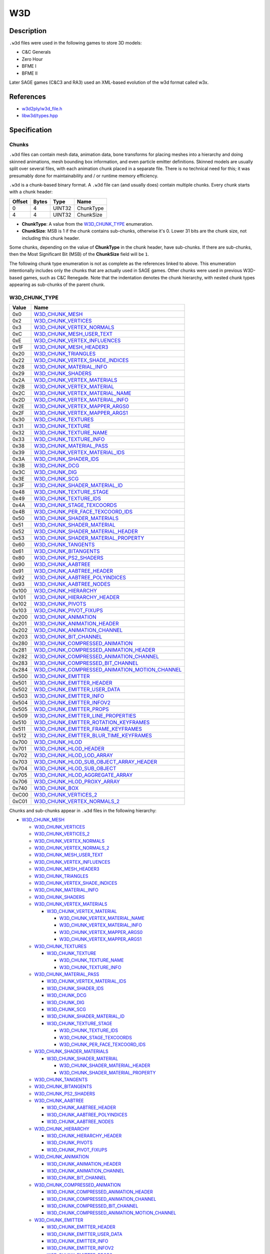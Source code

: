 W3D
===

Description
-----------

``.w3d`` files were used in the following games to store 3D models:

* C&C Generals
* Zero Hour
* BFME I
* BFME II

Later SAGE games (C&C3 and RA3) used an XML-based evolution of the w3d format called w3x.

References
----------

* `w3d2ply/w3d_file.h <https://github.com/mikolalysenko/w3d2ply/blob/ecd8302b6cfd0578ab249cb95c8b70636c4609bc/w3d_file.h>`_
* `libw3d/types.hpp <https://github.com/feliwir/libw3d/blob/fb547b28c91f17070d65ba24edf7a5294a0554d9/include/libw3d/types.hpp>`_

Specification
-------------

Chunks
~~~~~~

``.w3d`` files can contain mesh data, animation data, bone transforms for placing meshes into a hierarchy and doing skinned animations, mesh bounding box information, and even particle emitter definitions. Skinned models are usually split over several files, with each animation chunk placed in a separate file. There is no technical need for this; it was presumably done for maintainability and / or runtime memory efficiency.

``.w3d`` is a chunk-based binary format. A ``.w3d`` file can (and usually does) contain multiple chunks. Every chunk starts with a chunk header:

======  =====  =======  ===========
Offset  Bytes  Type     Name
======  =====  =======  ===========
0       4      UINT32   ChunkType
4       4      UINT32   ChunkSize
======  =====  =======  ===========

* **ChunkType**: A value from the `W3D_CHUNK_TYPE`_ enumeration.
* **ChunkSize**: MSB is 1 if the chunk contains sub-chunks, otherwise it's 0. Lower 31 bits are the chunk size, not including this chunk header.

Some chunks, depending on the value of **ChunkType** in the chunk header, have sub-chunks. If there are sub-chunks, then the Most Significant Bit (MSB) of the **ChunkSize** field will be ``1``.

The following chunk type enumeration is not as complete as the references linked to above. This enumeration intentionally includes only the chunks that are actually used in SAGE games. Other chunks were used in previous W3D-based games, such as C&C Renegade. Note that the indentation denotes the chunk hierarchy, with nested chunk types appearing as sub-chunks of the parent chunk.

W3D_CHUNK_TYPE
~~~~~~~~~~~~~~

==========  ==========================
Value       Name
==========  ==========================
0x0         `W3D_CHUNK_MESH`_
0x2         `W3D_CHUNK_VERTICES`_
0x3         `W3D_CHUNK_VERTEX_NORMALS`_
0xC         `W3D_CHUNK_MESH_USER_TEXT`_
0xE         `W3D_CHUNK_VERTEX_INFLUENCES`_
0x1F        `W3D_CHUNK_MESH_HEADER3`_
0x20        `W3D_CHUNK_TRIANGLES`_
0x22        `W3D_CHUNK_VERTEX_SHADE_INDICES`_
0x28        `W3D_CHUNK_MATERIAL_INFO`_
0x29        `W3D_CHUNK_SHADERS`_
0x2A        `W3D_CHUNK_VERTEX_MATERIALS`_
0x2B        `W3D_CHUNK_VERTEX_MATERIAL`_
0x2C        `W3D_CHUNK_VERTEX_MATERIAL_NAME`_
0x2D        `W3D_CHUNK_VERTEX_MATERIAL_INFO`_
0x2E        `W3D_CHUNK_VERTEX_MAPPER_ARGS0`_
0x2F        `W3D_CHUNK_VERTEX_MAPPER_ARGS1`_
0x30        `W3D_CHUNK_TEXTURES`_
0x31        `W3D_CHUNK_TEXTURE`_
0x32        `W3D_CHUNK_TEXTURE_NAME`_
0x33        `W3D_CHUNK_TEXTURE_INFO`_
0x38        `W3D_CHUNK_MATERIAL_PASS`_
0x39        `W3D_CHUNK_VERTEX_MATERIAL_IDS`_
0x3A        `W3D_CHUNK_SHADER_IDS`_
0x3B        `W3D_CHUNK_DCG`_
0x3C        `W3D_CHUNK_DIG`_
0x3E        `W3D_CHUNK_SCG`_
0x3F        `W3D_CHUNK_SHADER_MATERIAL_ID`_
0x48        `W3D_CHUNK_TEXTURE_STAGE`_
0x49        `W3D_CHUNK_TEXTURE_IDS`_
0x4A        `W3D_CHUNK_STAGE_TEXCOORDS`_
0x4B        `W3D_CHUNK_PER_FACE_TEXCOORD_IDS`_
0x50        `W3D_CHUNK_SHADER_MATERIALS`_
0x51        `W3D_CHUNK_SHADER_MATERIAL`_
0x52        `W3D_CHUNK_SHADER_MATERIAL_HEADER`_
0x53        `W3D_CHUNK_SHADER_MATERIAL_PROPERTY`_
0x60        `W3D_CHUNK_TANGENTS`_
0x61        `W3D_CHUNK_BITANGENTS`_
0x80        `W3D_CHUNK_PS2_SHADERS`_
0x90        `W3D_CHUNK_AABTREE`_
0x91        `W3D_CHUNK_AABTREE_HEADER`_
0x92        `W3D_CHUNK_AABTREE_POLYINDICES`_
0x93        `W3D_CHUNK_AABTREE_NODES`_
0x100       `W3D_CHUNK_HIERARCHY`_
0x101       `W3D_CHUNK_HIERARCHY_HEADER`_
0x102       `W3D_CHUNK_PIVOTS`_
0x103       `W3D_CHUNK_PIVOT_FIXUPS`_
0x200       `W3D_CHUNK_ANIMATION`_
0x201       `W3D_CHUNK_ANIMATION_HEADER`_
0x202       `W3D_CHUNK_ANIMATION_CHANNEL`_
0x203       `W3D_CHUNK_BIT_CHANNEL`_
0x280       `W3D_CHUNK_COMPRESSED_ANIMATION`_
0x281       `W3D_CHUNK_COMPRESSED_ANIMATION_HEADER`_
0x282       `W3D_CHUNK_COMPRESSED_ANIMATION_CHANNEL`_
0x283       `W3D_CHUNK_COMPRESSED_BIT_CHANNEL`_
0x284       `W3D_CHUNK_COMPRESSED_ANIMATION_MOTION_CHANNEL`_
0x500       `W3D_CHUNK_EMITTER`_
0x501       `W3D_CHUNK_EMITTER_HEADER`_
0x502       `W3D_CHUNK_EMITTER_USER_DATA`_
0x503       `W3D_CHUNK_EMITTER_INFO`_
0x504       `W3D_CHUNK_EMITTER_INFOV2`_
0x505       `W3D_CHUNK_EMITTER_PROPS`_
0x509       `W3D_CHUNK_EMITTER_LINE_PROPERTIES`_
0x510       `W3D_CHUNK_EMITTER_ROTATION_KEYFRAMES`_
0x511       `W3D_CHUNK_EMITTER_FRAME_KEYFRAMES`_
0x512       `W3D_CHUNK_EMITTER_BLUR_TIME_KEYFRAMES`_
0x700       `W3D_CHUNK_HLOD`_
0x701       `W3D_CHUNK_HLOD_HEADER`_
0x702       `W3D_CHUNK_HLOD_LOD_ARRAY`_
0x703       `W3D_CHUNK_HLOD_SUB_OBJECT_ARRAY_HEADER`_
0x704       `W3D_CHUNK_HLOD_SUB_OBJECT`_
0x705       `W3D_CHUNK_HLOD_AGGREGATE_ARRAY`_
0x706       `W3D_CHUNK_HLOD_PROXY_ARRAY`_
0x740       `W3D_CHUNK_BOX`_
0xC00       `W3D_CHUNK_VERTICES_2`_
0xC01       `W3D_CHUNK_VERTEX_NORMALS_2`_
==========  ==========================

Chunks and sub-chunks appear in ``.w3d`` files in the following hierarchy:

* `W3D_CHUNK_MESH`_
  
  * `W3D_CHUNK_VERTICES`_
  * `W3D_CHUNK_VERTICES_2`_
  * `W3D_CHUNK_VERTEX_NORMALS`_
  * `W3D_CHUNK_VERTEX_NORMALS_2`_
  * `W3D_CHUNK_MESH_USER_TEXT`_
  * `W3D_CHUNK_VERTEX_INFLUENCES`_
  * `W3D_CHUNK_MESH_HEADER3`_
  * `W3D_CHUNK_TRIANGLES`_
  * `W3D_CHUNK_VERTEX_SHADE_INDICES`_
  * `W3D_CHUNK_MATERIAL_INFO`_
  * `W3D_CHUNK_SHADERS`_
  * `W3D_CHUNK_VERTEX_MATERIALS`_

    * `W3D_CHUNK_VERTEX_MATERIAL`_

      * `W3D_CHUNK_VERTEX_MATERIAL_NAME`_
      * `W3D_CHUNK_VERTEX_MATERIAL_INFO`_
      * `W3D_CHUNK_VERTEX_MAPPER_ARGS0`_
      * `W3D_CHUNK_VERTEX_MAPPER_ARGS1`_

  * `W3D_CHUNK_TEXTURES`_

    * `W3D_CHUNK_TEXTURE`_

      * `W3D_CHUNK_TEXTURE_NAME`_
      * `W3D_CHUNK_TEXTURE_INFO`_

  * `W3D_CHUNK_MATERIAL_PASS`_

    * `W3D_CHUNK_VERTEX_MATERIAL_IDS`_
    * `W3D_CHUNK_SHADER_IDS`_
    * `W3D_CHUNK_DCG`_
    * `W3D_CHUNK_DIG`_
    * `W3D_CHUNK_SCG`_
    * `W3D_CHUNK_SHADER_MATERIAL_ID`_
    * `W3D_CHUNK_TEXTURE_STAGE`_

      * `W3D_CHUNK_TEXTURE_IDS`_
      * `W3D_CHUNK_STAGE_TEXCOORDS`_
      * `W3D_CHUNK_PER_FACE_TEXCOORD_IDS`_

  * `W3D_CHUNK_SHADER_MATERIALS`_

    * `W3D_CHUNK_SHADER_MATERIAL`_

      * `W3D_CHUNK_SHADER_MATERIAL_HEADER`_
      * `W3D_CHUNK_SHADER_MATERIAL_PROPERTY`_

  * `W3D_CHUNK_TANGENTS`_
  * `W3D_CHUNK_BITANGENTS`_
  * `W3D_CHUNK_PS2_SHADERS`_
  * `W3D_CHUNK_AABTREE`_

    * `W3D_CHUNK_AABTREE_HEADER`_
    * `W3D_CHUNK_AABTREE_POLYINDICES`_
    * `W3D_CHUNK_AABTREE_NODES`_

  * `W3D_CHUNK_HIERARCHY`_
    
    * `W3D_CHUNK_HIERARCHY_HEADER`_
    * `W3D_CHUNK_PIVOTS`_
    * `W3D_CHUNK_PIVOT_FIXUPS`_

  * `W3D_CHUNK_ANIMATION`_

    * `W3D_CHUNK_ANIMATION_HEADER`_
    * `W3D_CHUNK_ANIMATION_CHANNEL`_
    * `W3D_CHUNK_BIT_CHANNEL`_

  * `W3D_CHUNK_COMPRESSED_ANIMATION`_

    * `W3D_CHUNK_COMPRESSED_ANIMATION_HEADER`_
    * `W3D_CHUNK_COMPRESSED_ANIMATION_CHANNEL`_
    * `W3D_CHUNK_COMPRESSED_BIT_CHANNEL`_
    * `W3D_CHUNK_COMPRESSED_ANIMATION_MOTION_CHANNEL`_

  * `W3D_CHUNK_EMITTER`_

    * `W3D_CHUNK_EMITTER_HEADER`_
    * `W3D_CHUNK_EMITTER_USER_DATA`_
    * `W3D_CHUNK_EMITTER_INFO`_
    * `W3D_CHUNK_EMITTER_INFOV2`_
    * `W3D_CHUNK_EMITTER_PROPS`_
    * `W3D_CHUNK_EMITTER_LINE_PROPERTIES`_
    * `W3D_CHUNK_EMITTER_ROTATION_KEYFRAMES`_
    * `W3D_CHUNK_EMITTER_FRAME_KEYFRAMES`_
    * `W3D_CHUNK_EMITTER_BLUR_TIME_KEYFRAMES`_

  * `W3D_CHUNK_HLOD`_

    * `W3D_CHUNK_HLOD_HEADER`_
    * `W3D_CHUNK_HLOD_LOD_ARRAY`_

      * `W3D_CHUNK_HLOD_SUB_OBJECT_ARRAY_HEADER`_
      * `W3D_CHUNK_HLOD_SUB_OBJECT`_

    * `W3D_CHUNK_HLOD_AGGREGATE_ARRAY`_
    * `W3D_CHUNK_HLOD_PROXY_ARRAY`_

  * `W3D_CHUNK_BOX`_

W3D_CHUNK_MESH
~~~~~~~~~~~~~~

This is the root mesh definition chunk. It is a container chunk that can contain these sub-chunks:

* W3D_CHUNK_MESH_HEADER3
* W3D_CHUNK_VERTICES
* W3D_CHUNK_VERTEX_NORMALS
* W3D_CHUNK_MESH_USER_TEXT
* W3D_CHUNK_VERTEX_INFLUENCES
* W3D_CHUNK_TRIANGLES
* W3D_CHUNK_VERTEX_SHADE_INDICES
* W3D_CHUNK_MATERIAL_INFO
* W3D_CHUNK_SHADERS
* W3D_CHUNK_VERTEX_MATERIALS
* W3D_CHUNK_TEXTURES
* W3D_CHUNK_MATERIAL_PASS
* W3D_CHUNK_TANGENTS
* W3D_CHUNK_BITANGENTS
* W3D_CHUNK_SHADER_MATERIALS
* W3D_CHUNK_PS2_SHADERS
* W3D_CHUNK_AABTREE
* W3D_CHUNK_VERTICES_2
* W3D_CHUNK_VERTEX_NORMALS_2

W3D_CHUNK_MESH_HEADER3
~~~~~~~~~~~~~~~~~~~~~~

The mesh header contains general info about the mesh.

======  =====  ===========  ====================
Offset  Bytes  Type         Name
======  =====  ===========  ====================
0       4      UINT32       Version
4       4      UINT32       MeshFlags
8       16     CHAR[16]     MeshName
24      16     CHAR[16]     ContainerName
40      4      UINT32       NumTriangles
44      4      UINT32       NumVertices
48      4      UINT32       NumMaterials
52      4      UINT32       NumDamageStages
56      4      UINT32       SortLevel
60      4      UINT32       PrelitVersion
64      4      UINT32       FutureCounts
68      4      UINT32       VertexChannels
72      4      UINT32       FaceChannels
76      4      W3D_VECTOR3  BoundingBoxMin
88      4      W3D_VECTOR3  BoundingBoxMax
100     4      W3D_VECTOR3  BoundingSphereCenter
112     4      FLOAT32      BoundingSphereRadius
======  =====  ===========  ====================

* **MeshFlags**: bitwise-or'd collection of `W3D_MESH_FLAGS`_ values.
* **VertexChannels**: bitwise-or'd collection of `W3D_VERTEX_CHANNELS`_ values.
* **FaceChannels**: bitwise-or'd collection of `W3D_FACE_CHANNELS`_ values.

W3D_VERTEX_CHANNELS
~~~~~~~~~~~~~~~~~~~

==========  ==========================  ==============
Value       Name                        Description
==========  ==========================  ==============
0x1         Location                    Object-space location of the vertex
0x2         Normal                      Object-space normal for the vertex
0x4         TexCoord                    Texture coordinate
0x8         Color                       Vertex color
0x10        BoneId                      Per-vertex bone id for skins
==========  ==========================  ==============

W3D_FACE_CHANNELS
~~~~~~~~~~~~~~~~~

==========  ==========================  ==============
Value       Name                        Description
==========  ==========================  ==============
0x1         Face                        Basic face info, W3dTriStruct...
==========  ==========================  ==============

W3D_CHUNK_VERTICES
~~~~~~~~~~~~~~~~~~

Array of vertices.

======  ======  =============  ====================
Offset  Bytes   Type           Name
======  ======  =============  ====================
0       12 * N  W3D_VECTOR3[]  Vertices
======  ======  =============  ====================

``N`` is the number of vertices specified in the `W3D_CHUNK_MESH_HEADER3`_ chunk.

W3D_CHUNK_VERTEX_NORMALS
~~~~~~~~~~~~~~~~~~~~~~~~

Array of normals.

======  ======  =============  ====================
Offset  Bytes   Type           Name
======  ======  =============  ====================
0       12 * N  W3D_VECTOR3[]  Normals
======  ======  =============  ====================

``N`` is the number of vertices specified in the `W3D_CHUNK_MESH_HEADER3`_ chunk.

W3D_CHUNK_MESH_USER_TEXT
~~~~~~~~~~~~~~~~~~~~~~~~

Text from the MAX comment field (null-terminated string).

======  ==========  ======================  ====================
Offset  Bytes       Type                    Name
======  ==========  ======================  ====================
0       ChunkSize   CHAR[]                  UserText
======  ==========  ======================  ====================

W3D_CHUNK_VERTEX_INFLUENCES
~~~~~~~~~~~~~~~~~~~~~~~~~~~

Mesh deformation vertex connections.

======  ======  ======================  ====================
Offset  Bytes   Type                    Name
======  ======  ======================  ====================
0       8 * N   W3D_VERTEX_INFLUENCE[]  VertexInfluences
======  ======  ======================  ====================

``N`` is the number of vertices specified in the `W3D_CHUNK_MESH_HEADER3`_ chunk.

W3D_VERTEX_INFLUENCE
~~~~~~~~~~~~~~~~~~~~

======  ======  ============  ====================
Offset  Bytes   Type          Name
======  ======  ============  ====================
0       2       UINT16        BoneIndex
2       6       UINT8[]       [Padding]
======  ======  ============  ====================

**TODO**: Does BFME have a second bone index, and bone weights?

W3D_CHUNK_TRIANGLES
~~~~~~~~~~~~~~~~~~~

======  ======  ============  ====================
Offset  Bytes   Type          Name
======  ======  ============  ====================
0       32 * N  W3D_TRIANGLE  Triangles
======  ======  ============  ====================

``N`` is the number of triangles specified in the `W3D_CHUNK_MESH_HEADER3`_ chunk.

W3D_TRIANGLE
~~~~~~~~~~~~

======  =====  ===========  ====================
Offset  Bytes  Type         Name
======  =====  ===========  ====================
0       4      UINT32       VertexIndex0
4       4      UINT32       VertexIndex1
8       4      UINT32       VertexIndex2
12      4      UINT32       SurfaceType
16      12     W3D_VECTOR3  Normal
28      4      FLOAT32      Distance
======  =====  ===========  ====================

* **SurfaceType**: A value from the `W3D_SURFACE_TYPE`_ enumeration.

W3D_SURFACE_TYPE
~~~~~~~~~~~~~~~~

==========  ==========================
Value       Name
==========  ==========================
0           LightMetal
1           HeavyMetal
2           Water
3           Sand
4           Dirt
5           Mud
6           Grass
7           Wood
8           Concrete
9           Flesh
10          Rock
11          Snow
12          Ice
13          Default
14          Glass
15          Cloth
16          TiberiumField
17          FoliagePermeable
18          GlassPermeable
19          IcePermeable
20          ClothPermeable
21          Electrical
22          Flammable
23          Steam
24          EletricalPermeable
25          FlammablePermeable
26          SteamPermeable
27          WaterPermeable
28          TiberiumWater
29          TiberiumWaterPermeable
30          UnderwaterDirt
31          UnderwaterTiberiumDirt
==========  ==========================

W3D_CHUNK_VERTEX_SHADE_INDICES
~~~~~~~~~~~~~~~~~~~~~~~~~~~~~~

Shade indexes for each vertex.

The meaning of "shade indexes" is unknown.

======  =====  ===========  ====================
Offset  Bytes  Type         Name
======  =====  ===========  ====================
0       4 * N  UINT32       ShadeIndices
======  =====  ===========  ====================

``N`` is the number of vertices specified in the `W3D_CHUNK_MESH_HEADER3`_ chunk.

W3D_CHUNK_MATERIAL_INFO
~~~~~~~~~~~~~~~~~~~~~~~

Declares the number of material passes, vertex materials, shaders, and textures that will be found in subsequent chunks.

======  =====  ===========  ====================
Offset  Bytes  Type         Name
======  =====  ===========  ====================
0       4      UINT32       PassCount
4       4      UINT32       VertexMaterialCount
8       4      UINT32       ShaderCount
12      4      UINT32       TextureCount
======  =====  ===========  ====================

* **PassCount**: How many material passes this render object uses
* **VertexMaterialCount**: How many vertex materials are used
* **ShaderCount**: How many shaders are used
* **TextureCount**: How many textures are used

W3D_CHUNK_SHADERS
~~~~~~~~~~~

Container chunk for an array of `W3D_SHADER`_ structures.
The number of shaders is contained in the **ShaderCount** field in the `W3D_CHUNK_MATERIAL_INFO`_ chunk.

W3D_SHADER
~~~~~~~~~~

======  =====  ===========  ====================
Offset  Bytes  Type         Name
======  =====  ===========  ====================
0       1      UINT8        DepthCompare
1       1      UINT8        DepthMask
2       1      UINT8        ColorMask
3       1      UINT8        DestBlend
4       1      UINT8        FogFunc
5       1      UINT8        PrimaryGradient
6       1      UINT8        SecondaryGradient
7       1      UINT8        SrcBlend
8       1      UINT8        Texturing
9       1      UINT8        DetailColorFunc
10      1      UINT8        DetailAlphaFunc
11      1      UINT8        ShaderPreset
12      1      UINT8        AlphaTest
13      1      UINT8        PostDetailColorFunc
14      1      UINT8        PostDetailAlphaFunc
15      1      UINT8        [Padding]
======  =====  ===========  ====================

* **DepthCompare**: A value from the `W3D_SHADER_DEPTH_COMPARE`_ enumeration.
* **DepthMask**: A value from the `W3D_SHADER_DEPTH_MASK`_ enumeration.
* **ColorMask**: Now obsolete and ignored.
* **DestBlend**: A value from the `W3D_SHADER_DEST_BLEND_FUNC`_ enumeration.
* **FogFunc**: Now obsolete and ignored.
* **PrimaryGradient**: A value from the `W3D_SHADER_PRIMARY_GRADIENT`_ enumeration.
* **SecondaryGradient**: A value from the `W3D_SHADER_SECONDARY_GRADIENT`_ enumeration.
* **SrcBlend**: A value from the `W3D_SHADER_SRC_BLEND_FUNC`_ enumeration.
* **Texturing**: A value from the `W3D_SHADER_TEXTURING`_ enumeration.
* **DetailColorFunc**: A value from the `W3D_SHADER_DETAIL_COLOR_FUNC`_ enumeration.
* **DetailAlphaFunc**: A value from the `W3D_SHADER_DETAIL_ALPHA_FUNC`_ enumeration.
* **ShaderPreset**: Now obsolete and ignored.
* **AlphaTest**: A value from the `W3D_SHADER_ALPHA_TEST`_ enumeration.
* **PostDetailColorFunc**: A value from the `W3D_SHADER_DETAIL_COLOR_FUNC`_ enumeration.
* **PostDetailAlphaFunc**: A value from the `W3D_SHADER_DETAIL_ALPHA_FUNC`_ enumeration.

W3D_SHADER_DEPTH_COMPARE
~~~~~~~~~~~~~~~~~~~~~~~~

==========  ==========================  ==============
Value       Name                        Description
==========  ==========================  ==============
0           PassNever                   Pass never (i.e. always fail depth comparison test)
1           PassLess                    Pass if incoming less than stored
2           PassEqual                   Pass if incoming equal to stored
3           PassLEqual                  Pass if incoming less than or equal to stored (default)
4           PassGreater                 Pass if incoming greater than stored
5           PassNotEqual                Pass if incoming not equal to stored
6           PassGEqual                  Pass if incoming greater than or equal to stored
7           PassAlways                  Pass always
==========  ==========================  ==============

W3D_SHADER_DEPTH_MASK
~~~~~~~~~~~~~~~~~~~~~

==========  ==========================  ==============
Value       Name                        Description
==========  ==========================  ==============
0           WriteDisable                Disable depth buffer writes 
1           WriteEnable                 Enable depth buffer writes (default)
==========  ==========================  ==============

W3D_SHADER_DEST_BLEND_FUNC
~~~~~~~~~~~~~~~~~~~~~~~~~~

==========  ==========================  ==============
Value       Name                        Description
==========  ==========================  ==============
0           Zero                        Destination pixel doesn't affect blending (default)
1           One                         Destination pixel added unmodified
2           SrcColor                    Destination pixel multiplied by fragment RGB components
3           OneMinusSrcColor            Destination pixel multiplied by one minus (i.e. inverse) fragment RGB components
4           SrcAlpha                    Destination pixel multiplied by fragment alpha component
5           OneMinusSrcAlpha            Destination pixel multiplied by fragment inverse alpha
6           SrcColorPreFog              Destination pixel multiplied by fragment RGB components prior to fogging
==========  ==========================  ==============

W3D_SHADER_PRIMARY_GRADIENT
~~~~~~~~~~~~~~~~~~~~~~~~~~~

==========  ==========================  ==============
Value       Name                        Description
==========  ==========================  ==============
0           Disable                     Disable primary gradient (same as OpenGL 'decal' texture blend)
1           Modulate                    Modulate fragment ARGB by gradient ARGB (default)
2           Add                         Add gradient RGB to fragment RGB, copy gradient A to fragment A
3           BumpEnvMap                  Environment-mapped bump mapping
==========  ==========================  ==============

W3D_SHADER_SECONDARY_GRADIENT
~~~~~~~~~~~~~~~~~~~~~~~~~~~~~

==========  ==========================  ==============
Value       Name                        Description
==========  ==========================  ==============
0           Disable                     Don't draw secondary gradient (default)
1           Enable                      Add secondary gradient RGB to fragment RGB 
==========  ==========================  ==============

W3D_SHADER_SRC_BLEND_FUNC
~~~~~~~~~~~~~~~~~~~~~~~~~

==========  ==========================  ==============
Value       Name                        Description
==========  ==========================  ==============
0           Zero                        Fragment not added to color buffer
1           One                         Fragment added unmodified to color buffer (default)
2           SrcAlpha                    Fragment RGB components multiplied by fragment A
3           OneMinusSrcAlpha            Fragment RGB components multiplied by fragment inverse (one minus) A
==========  ==========================  ==============

W3D_SHADER_TEXTURING
~~~~~~~~~~~~~~~~~~~~

==========  ==========================  ==============
Value       Name                        Description
==========  ==========================  ==============
0           Disable                     No texturing (treat fragment initial color as 1,1,1,1) (default)
1           Enable                      Enable texturing
==========  ==========================  ==============

W3D_SHADER_DETAIL_COLOR_FUNC
~~~~~~~~~~~~~~~~~~~~~~~~~~~~

==========  ==========================  ==============
Value       Name                        Description
==========  ==========================  ==============
0           Disable                     Local (default)
1           Detail                      Other
2           Scale                       Local * Other
3           InvScale                    ~(~Local * ~Other) = Local + (1-Local)*Other
4           Add                         Local + Other
5           Sub                         Local - Other
6           SubR                        Other - Local
7           Blend                       (LocalAlpha)*Local + (~LocalAlpha)*Other
8           DetailBlend                 (OtherAlpha)*Local + (~OtherAlpha)*Other
==========  ==========================  ==============

W3D_SHADER_DETAIL_ALPHA_FUNC
~~~~~~~~~~~~~~~~~~~~~~~~~~~~

==========  ==========================  ==============
Value       Name                        Description
==========  ==========================  ==============
0           Disable                     Local (default)
1           Detail                      Other
2           Scale                       Local * Other
3           InvScale                    ~(~Local * ~Other) = Local + (1-Local)*Other
==========  ==========================  ==============

W3D_SHADER_ALPHA_TEST
~~~~~~~~~~~~~~~~~~~~~

==========  ==========================  ==============
Value       Name                        Description
==========  ==========================  ==============
0           Disable                     Disable alpha testing (default)
1           Enable                      Enable alpha testing
==========  ==========================  ==============

W3D_CHUNK_VERTEX_MATERIALS
~~~~~~~~~~~~~~~~~~~~~~~~~~

Wraps the vertex materials.

W3D_CHUNK_VERTEX_MATERIAL
~~~~~~~~~~~~~~~~~~~~~~~~~

Vertex material wrapper.

W3D_CHUNK_VERTEX_MATERIAL_NAME
~~~~~~~~~~~~~~~~~~~~~~~~~~~~~~

Vertex material name (null-terminated string)

W3D_CHUNK_VERTEX_MATERIAL_INFO
~~~~~~~~~~~~~~~~~~~~~~~~~~~~~~

Vertex material info.

W3D_CHUNK_VERTEX_MAPPER_ARGS0
~~~~~~~~~~~~~~~~~~~~~~~~~~~~~

Arguments for the first stage mapping (null-terminated, line-break-separated string).

W3D_CHUNK_VERTEX_MAPPER_ARGS1
~~~~~~~~~~~~~~~~~~~~~~~~~~~~~

Arguments for the second stage mapping (null-terminated, line-break-separated string).

W3D_CHUNK_TEXTURES
~~~~~~~~~~~~~~~~~~

Wraps all of the texture info.

W3D_CHUNK_TEXTURE
~~~~~~~~~~~~~~~~~

Wraps a texture definition.

W3D_CHUNK_TEXTURE_NAME
~~~~~~~~~~~~~~~~~~~~~~

Texture filename (null-terminated string).

W3D_CHUNK_TEXTURE_INFO
~~~~~~~~~~~~~~~~~~~~~~

Optional texture info.

W3D_CHUNK_MATERIAL_PASS
~~~~~~~~~~~~~~~~~~~~~~~

Wraps the information for a single material pass.

W3D_CHUNK_VERTEX_MATERIAL_IDS
~~~~~~~~~~~~~~~~~~~~~~~~~~~~~

Single or per-vertex array of UINT32 vertex material indices.

W3D_CHUNK_SHADER_IDS
~~~~~~~~~~~~~~~~~~~~

Single or per-triangle array of UINT32 shader indices.

W3D_CHUNK_DCG
~~~~~~~~~~~~~

Per-vertex diffuse color values.

W3D_CHUNK_DIG
~~~~~~~~~~~~~

Per-vertex diffuse illumination values.

W3D_CHUNK_SCG
~~~~~~~~~~~~~

Per-vertex specular color values.

W3D_CHUNK_SHADER_MATERIAL_ID
~~~~~~~~~~~~~~~~~~~~~~~~~~~~

Index into the array of shader materials in the `W3D_SHADER_MATERIALS`_ chunk.

W3D_CHUNK_TEXTURE_STAGE
~~~~~~~~~~~~~~~~~~~~~~~

Wrapper around a texture stage.

W3D_CHUNK_TEXTURE_IDS
~~~~~~~~~~~~~~~~~~~~~

Single or per-triangle array of UINT32 texture indices.

W3D_CHUNK_STAGE_TEXCOORDS
~~~~~~~~~~~~~~~~~~~~~~~~~

Per-vertex texture coordinates.

W3D_CHUNK_PER_FACE_TEXCOORD_IDS
~~~~~~~~~~~~~~~~~~~~~~~~~~~~~~~

Indices to `W3D_CHUNK_STAGE_TEXCOORDS`_.

W3D_CHUNK_SHADER_MATERIALS
~~~~~~~~~~~~~~~~~~~~~~~~~~

Wrapper around an array of shader materials.

W3D_CHUNK_SHADER_MATERIAL
~~~~~~~~~~~~~~~~~~~~~~~~~

Stores material properties for use in conjunction with a specific pixel shader.

W3D_CHUNK_SHADER_MATERIAL_HEADER
~~~~~~~~~~~~~~~~~~~~~~~~~~~~~~~~

Stores the shader filename.

W3D_CHUNK_SHADER_MATERIAL_PROPERTY
~~~~~~~~~~~~~~~~~~~~~~~~~~~~~~~~~~

A single shader material property with a type and value.

W3D_CHUNK_TANGENTS
~~~~~~~~~~~~~~~~~~

Array of tangent vectors.

W3D_CHUNK_BITANGENTS
~~~~~~~~~~~~~~~~~~~~

Array of bitangent vectors.

W3D_CHUNK_PS2_SHADERS
~~~~~~~~~~~~~~~~~~~~~

Shader info specific to the PlayStation 2.

W3D_CHUNK_AABTREE
~~~~~~~~~~~~~~~~~

Axis-Aligned Box Tree for hierarchical polygon culling

W3D_CHUNK_AABTREE_HEADER
~~~~~~~~~~~~~~~~~~~~~~~~

Catalog of the contents of the AABTree.

W3D_CHUNK_AABTREE_POLYINDICES
~~~~~~~~~~~~~~~~~~~~~~~~~~~~~

Array of UINT32 polygon indices with count=mesh.PolyCount.

W3D_CHUNK_AABTREE_NODES
~~~~~~~~~~~~~~~~~~~~~~~

Array of W3dMeshAABTreeNode's with count=aabheader.NodeCount.

W3D_CHUNK_HIERARCHY
~~~~~~~~~~~~~~~~~~~

Hierarchy tree definition.

W3D_CHUNK_HIERARCHY_HEADER
~~~~~~~~~~~~~~~~~~~~~~~~~~

W3D_CHUNK_PIVOTS
~~~~~~~~~~~~~~~~

W3D_CHUNK_PIVOT_FIXUPS
~~~~~~~~~~~~~~~~~~~~~~

Only needed by the exporter. Doesn't seem to be used at runtime.

W3D_CHUNK_ANIMATION
~~~~~~~~~~~~~~~~~~~

Hierarchy animation data.

W3D_CHUNK_ANIMATION_HEADER
~~~~~~~~~~~~~~~~~~~~~~~~~~

W3D_CHUNK_ANIMATION_CHANNEL
~~~~~~~~~~~~~~~~~~~~~~~~~~~

Channel of vectors.

W3D_CHUNK_BIT_CHANNEL
~~~~~~~~~~~~~~~~~~~~~

Channel of boolean values (e.g. visibility).

W3D_CHUNK_COMPRESSED_ANIMATION
~~~~~~~~~~~~~~~~~~~~~~~~~~~~~~

Compressed hierarchy animation data.

W3D_CHUNK_COMPRESSED_ANIMATION_HEADER
~~~~~~~~~~~~~~~~~~~~~~~~~~~~~~~~~~~~~

Describes playback rate, number of frames, and type of compression.

W3D_CHUNK_COMPRESSED_ANIMATION_CHANNEL
~~~~~~~~~~~~~~~~~~~~~~~~~~~~~~~~~~~~~~

Compressed channel, format dependent on type of compression.

W3D_CHUNK_COMPRESSED_BIT_CHANNEL
~~~~~~~~~~~~~~~~~~~~~~~~~~~~~~~~

Compressed bit stream channel, format dependent on type of compression.

W3D_CHUNK_COMPRESSED_ANIMATION_MOTION_CHANNEL
~~~~~~~~~~~~~~~~~~~~~~~~~~~~~~~~~~~~~~~~~~~~~

Added in BFME II.

W3D_CHUNK_EMITTER
~~~~~~~~~~~~~~~~~

Description of a particle emitter.

W3D_CHUNK_EMITTER_HEADER
~~~~~~~~~~~~~~~~~~~~~~~~

General information such as name and version.

W3D_CHUNK_EMITTER_USER_DATA
~~~~~~~~~~~~~~~~~~~~~~~~~~~

User-defined data that specific loaders can switch on.

W3D_CHUNK_EMITTER_INFO
~~~~~~~~~~~~~~~~~~~~~~

Generic particle emitter definition.

W3D_CHUNK_EMITTER_INFOV2
~~~~~~~~~~~~~~~~~~~~~~~~

General particle emitter definition (version 2.0).

W3D_CHUNK_EMITTER_PROPS
~~~~~~~~~~~~~~~~~~~~~~~

Key-frameable properties.

W3D_CHUNK_EMITTER_LINE_PROPERTIES
~~~~~~~~~~~~~~~~~~~~~~~~~~~~~~~~~

Line properties, used by line rendering mode.

W3D_CHUNK_EMITTER_ROTATION_KEYFRAMES
~~~~~~~~~~~~~~~~~~~~~~~~~~~~~~~~~~~~

Rotation keys for the particles.

W3D_CHUNK_EMITTER_FRAME_KEYFRAMES
~~~~~~~~~~~~~~~~~~~~~~~~~~~~~~~~~

Frame keys (u-v based frame animation).

W3D_CHUNK_EMITTER_BLUR_TIME_KEYFRAMES
~~~~~~~~~~~~~~~~~~~~~~~~~~~~~~~~~~~~~

Length of tail for line groups.

W3D_CHUNK_HLOD
~~~~~~~~~~~~~~

Description of an HLOD object.

W3D_CHUNK_HLOD_HEADER
~~~~~~~~~~~~~~~~~~~~~

General information such as name and version.

W3D_CHUNK_HLOD_LOD_ARRAY
~~~~~~~~~~~~~~~~~~~~~~~~

Wrapper around the array of objects for each level of detail.

W3D_CHUNK_HLOD_SUB_OBJECT_ARRAY_HEADER
~~~~~~~~~~~~~~~~~~~~~~~~~~~~~~~~~~~~~~

Info on the objects in this level of detail array.

W3D_CHUNK_HLOD_SUB_OBJECT
~~~~~~~~~~~~~~~~~~~~~~~~~

An object in this level of detail array.

W3D_CHUNK_HLOD_AGGREGATE_ARRAY
~~~~~~~~~~~~~~~~~~~~~~~~~~~~~~

Array of aggregates, contains W3D_CHUNK_SUB_OBJECT_ARRAY_HEADER and W3D_CHUNK_SUB_OBJECT_ARRAY.

W3D_CHUNK_HLOD_PROXY_ARRAY
~~~~~~~~~~~~~~~~~~~~~~~~~~

Array of proxies, used for application-defined purposes, provides a name and a bone.

W3D_CHUNK_BOX
~~~~~~~~~~~~~

Defines an collision box render object (W3dBoxStruct).

W3D_CHUNK_VERTICES_2
~~~~~~~~~~~~~~~~~~~~

Unknown purpose - added in BFME. Contained vertices are very similar to,
but not the same as, the vertices in W3D_CHUNK_VERTICES.

W3D_CHUNK_VERTEX_NORMALS_2
~~~~~~~~~~~~~~~~~~~

Unknown purpose - added in BFME. Contained normals are very similar to,
but not the same as, the normals in W3D_CHUNK_NORMALS.

Structures
----------

W3D_VECTOR3
~~~~~~~~~~~

======  =====  ===========  ====================
Offset  Bytes  Type         Name
======  =====  ===========  ====================
0       4      FLOAT32      X
4       4      FLOAT32      Y
8       4      FLOAT32      Z
======  =====  ===========  ====================

Enumerations
------------

W3D_MESH_FLAGS
~~~~~~~~~~~~~~

==========  ==========================  ==============
Value       Name                        Description
==========  ==========================  ==============
0x0         None                        Plain old normal mesh
0x1         CollisionBox                (obsolete as of 4.1) Mesh is a collision box (should be 8 verts, should be hidden, etc)
0x2         Skin                        (obsolete as of 4.1) Skin mesh 
0x4         Shadow                      (obsolete as of 4.1) Intended to be projected as a shadow
0x8         Aligned                     (obsolete as of 4.1) Always aligns with camera
0xFF0       CollisionTypeMask           Mask for the collision type bits
0x10        CollisionTypePhysical       Physical collisions
0x20        CollisionTypeProjectile     Projectiles (rays) collide with this
0x40        CollisionTypeVis            Vis rays collide with this mesh
0x80        CollisionTypeCamera         Camera rays/boxes collide with this mesh
0x100       CollisionTypeVehicle        Vehicles collide with this mesh (and with physical collision meshes)
0x1000      Hidden                      This mesh is hidden by default
0x2000      TwoSided                    Render both sides of this mesh
0x4000      ObsoleteLightMapped         Obsolete lightmapped mesh
0x8000      CastShadow                  This mesh casts shadows. Retained for backwards compatibility - use W3D_MESH_FLAG_PRELIT_* instead
0xFF0000    GeometryTypeMask            (introduced with 4.1)
0x0         GeometryTypeNormal          (4.1+) Normal mesh geometry
0x10000     GeometryTypeCameraAligned   (4.1+) camera aligned mesh
0x20000     GeometryTypeSkin            (4.1+) skin mesh
0x30000     ObsoleteGeometryTypeShadow  (4.1+) shadow mesh OBSOLETE!
0x40000     GeometryTypeAAbox           (4.1+) aabox OBSOLETE!
0x50000     GeometryTypeOBBox           (4.1+) obbox OBSOLETE!
0x60000     GeometryTypeCameraOriented  (4.1+) Camera oriented mesh (points *towards* camera)
0xF000000   PrelitMask                  (4.2+) 
0x1000000   PrelitUnlit                 Mesh contains an unlit material chunk wrapper
0x2000000   PrelitVertex                Mesh contains a precalculated vertex-lit material chunk wrapper
0x4000000   PrelitLightMapMultiPass     Mesh contains a precalculated multi-pass lightmapped material chunk wrapper
0x8000000   PrelitLightMapMultiTexture  Mesh contains a precalculated multi-texture lightmapped material chunk wrapper
0x10000000  Shatterable                 This mesh is shatterable
0x20000000  NPatchable                  It is okay to NPatch this mesh
==========  ==========================  ==============
